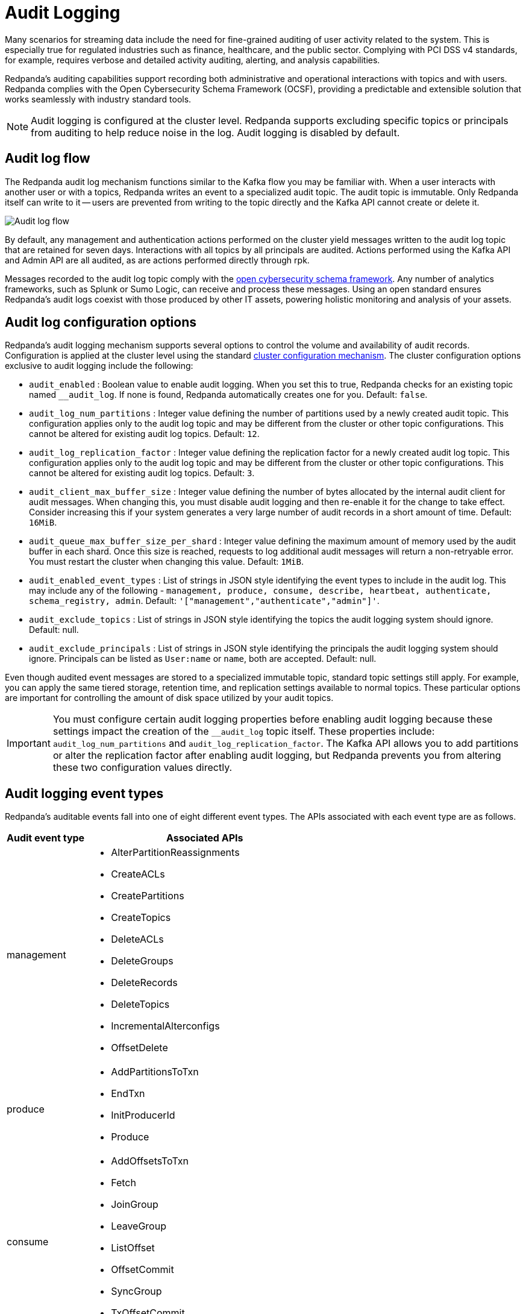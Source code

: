 = Audit Logging
:description: Learn how to use Redpanda's audit logging capabilities.

Many scenarios for streaming data include the need for fine-grained auditing of user activity related to the system. This is especially true for regulated industries such as finance, healthcare, and the public sector. Complying with PCI DSS v4 standards, for example, requires verbose and detailed activity auditing, alerting, and analysis capabilities.

Redpanda's auditing capabilities support recording both administrative and operational interactions with topics and with users. Redpanda complies with the Open Cybersecurity Schema Framework (OCSF), providing a predictable and extensible solution that works seamlessly with industry standard tools.

NOTE: Audit logging is configured at the cluster level. Redpanda supports excluding specific topics or principals from auditing to help reduce noise in the log. Audit logging is disabled by default.

== Audit log flow

The Redpanda audit log mechanism functions similar to the Kafka flow you may be familiar with. When a user interacts with another user or with a topics, Redpanda writes an event to a specialized audit topic. The audit topic is immutable. Only Redpanda itself can write to it -- users are prevented from writing to the topic directly and the Kafka API cannot create or delete it.

image:shared:audit-loging-flow.png[Audit log flow]

By default, any management and authentication actions performed on the cluster yield messages written to the audit log topic that are retained for seven days. Interactions with all topics by all principals are audited. Actions performed using the Kafka API and Admin API are all audited, as are actions performed directly through rpk.

Messages recorded to the audit log topic comply with the https://schema.ocsf.io/[open cybersecurity schema framework]. Any number of analytics frameworks, such as Splunk or Sumo Logic, can receive and process these messages. Using an open standard ensures Redpanda's audit logs coexist with those produced by other IT assets, powering holistic monitoring and analysis of your assets.

== Audit log configuration options

Redpanda's audit logging mechanism supports several options to control the volume and availability of audit records. Configuration is applied at the cluster level using the standard https://docs.redpanda.com/current/manage/cluster-maintenance/cluster-property-configuration/[cluster configuration mechanism]. The cluster configuration options exclusive to audit logging include the following:

* `audit_enabled` : Boolean value to enable audit logging. When you set this to true, Redpanda checks for an existing topic named `__audit_log`. If none is found, Redpanda automatically creates one for you. Default: `false`.
* `audit_log_num_partitions` : Integer value defining the number of partitions used by a newly created audit topic. This configuration applies only to the audit log topic and may be different from the cluster or other topic configurations. This cannot be altered for existing audit log topics. Default: `12`.
* `audit_log_replication_factor` : Integer value defining the replication factor for a newly created audit log topic. This configuration applies only to the audit log topic and may be different from the cluster or other topic configurations. This cannot be altered for existing audit log topics. Default: `3`.
* `audit_client_max_buffer_size` : Integer value defining the number of bytes allocated by the internal audit client for audit messages. When changing this, you must disable audit logging and then re-enable it for the change to take effect. Consider increasing this if your system generates a very large number of audit records in a short amount of time. Default: `16MiB`.
* `audit_queue_max_buffer_size_per_shard` : Integer value defining the maximum amount of memory used by the audit buffer in each shard. Once this size is reached, requests to log additional audit messages will return a non-retryable error. You must restart the cluster when changing this value. Default: `1MiB`.
* `audit_enabled_event_types` : List of strings in JSON style identifying the event types to include in the audit log. This may include any of the following - `management, produce, consume, describe, heartbeat, authenticate, schema_registry, admin`. Default: `'["management","authenticate","admin"]'`.
* `audit_exclude_topics` : List of strings in JSON style identifying the topics the audit logging system should ignore. Default: null.
* `audit_exclude_principals` : List of strings in JSON style identifying the principals the audit logging system should ignore. Principals can be listed as `User:name` or `name`, both are accepted. Default: null.

Even though audited event messages are stored to a specialized immutable topic, standard topic settings still apply. For example, you can apply the same tiered storage, retention time, and replication settings available to normal topics. These particular options are important for controlling the amount of disk space utilized by your audit topics.

IMPORTANT: You must configure certain audit logging properties before enabling audit logging because these settings impact the creation of the `__audit_log` topic itself. These properties include: `audit_log_num_partitions` and `audit_log_replication_factor`. The Kafka API allows you to add partitions or alter the replication factor after enabling audit logging, but Redpanda prevents you from altering these two configuration values directly.

== Audit logging event types

Redpanda's auditable events fall into one of eight different event types. The APIs associated with each event type are as follows.

[cols="1,3"]
|===
|Audit event type |Associated APIs

|management
a|* AlterPartitionReassignments
* CreateACLs
* CreatePartitions
* CreateTopics
* DeleteACLs
* DeleteGroups
* DeleteRecords
* DeleteTopics
* IncrementalAlterconfigs
* OffsetDelete

|produce
a|* AddPartitionsToTxn
* EndTxn
* InitProducerId
* Produce

|consume
a|* AddOffsetsToTxn
* Fetch
* JoinGroup
* LeaveGroup
* ListOffset
* OffsetCommit
* SyncGroup
* TxOffsetCommit

|describe
a|* DescribeAcls
* DescribeConfigs
* DescribeGroups
* DescribeLogDirs
* FindCoordinator
* ListGroups
* ListPartitionReassignments
* Metadata
* OffsetForLeaderEpoch
* DescribeProducers
* DescribeTransations
* ListTransactions

|heartbeat
a|* Heartbeat

|authenticate
a|* All authentication events

|schema_registry
a|* All Schema Registry API calls

|admin
a|* All Admin API calls
|===


== Enabling audit logging

All audit log settings are applied at the cluster level using rpk. Use the `rpk cluster config` to configure audit logs. Some options will require a cluster restart. You can confirm this using `rpk cluster config status`.

Some key steps to tuning your audit logging settings include:

* If you wish to change the number of partitions or the replication factor for your audit log topic, set the `audit_log_num_partitions` and `audit_log_replication_factor` properties respectively.
* Choose the type of events needed by setting `audit_enabled_event_types` to the desired list of event categories. Keep this as restrictive as possible based on your compliance and security needs to avoid excessive noise in your audit logs.
* Identify non-sensitive topics so that you can exclude them from auditing. Set `audit_exclude_topics` to this list of topics.
* Identify non-sensitive principles so that you can exclude them from auditing. Set `audit_exclude_principles` to this list of principles. This command accepts names in the form of `name` or `User:name`.
* Set `audit_enabled` to `true`.
* Assess the retention needs for your audit logs. You may not need to keep the logs around for the default seven days. This is controlled by setting `retention.ms` for the `__audit_log` topic or by setting `delete_retention_ms` at the cluster level.

The sequence of commands in rpk for these steps is as follows:

 rpk cluster config set audit_log_num_partitions 6
 rpk cluster config set audit_log_replication_factor 5
 rpk cluster config set audot_enabled_event_types '["management","describe","authenticate"]'
 rpk cluster config set audit_exclude_topics '["topic1","topic2"]'
 rpk cluster config set audit_exclude_principles '["User:principle1", "principle2"]'
 rpk cluster config set audit_enabled true
 rpk topic alter-config __audit_log --set retention.ms=259200000

== Optimizing costs for audit logging

By default, audit logging is turned off. When enabled, audit logging can quickly generate a very large amount of data, especially if all event types are selected. Proper configuration of audit logging is critical for avoiding filling your disk or using excess tiered storage. The configuration options available help ensure your audit logs contain only the volume of data necessary to meeting your regulatory or legal requirements.

With audit logging, your own systems are producer and consumer for the messages. The pattern of message generation may be very different from your typical sources of data. As a result, your retention, replication, and tiered storage requirements may differ from your other topics.

A typical scenario with audit logging is to route the messages to an analytics platform like Splunk. If your retention period is excessively long, for example, you will find yourself storing excessive amounts of replicated messages in both Redpanda and in your analytics suite. Finding the right balance of retention and replication settings will minimize this duplication while retaining your data in a system where you can find actionable intelligence from it.